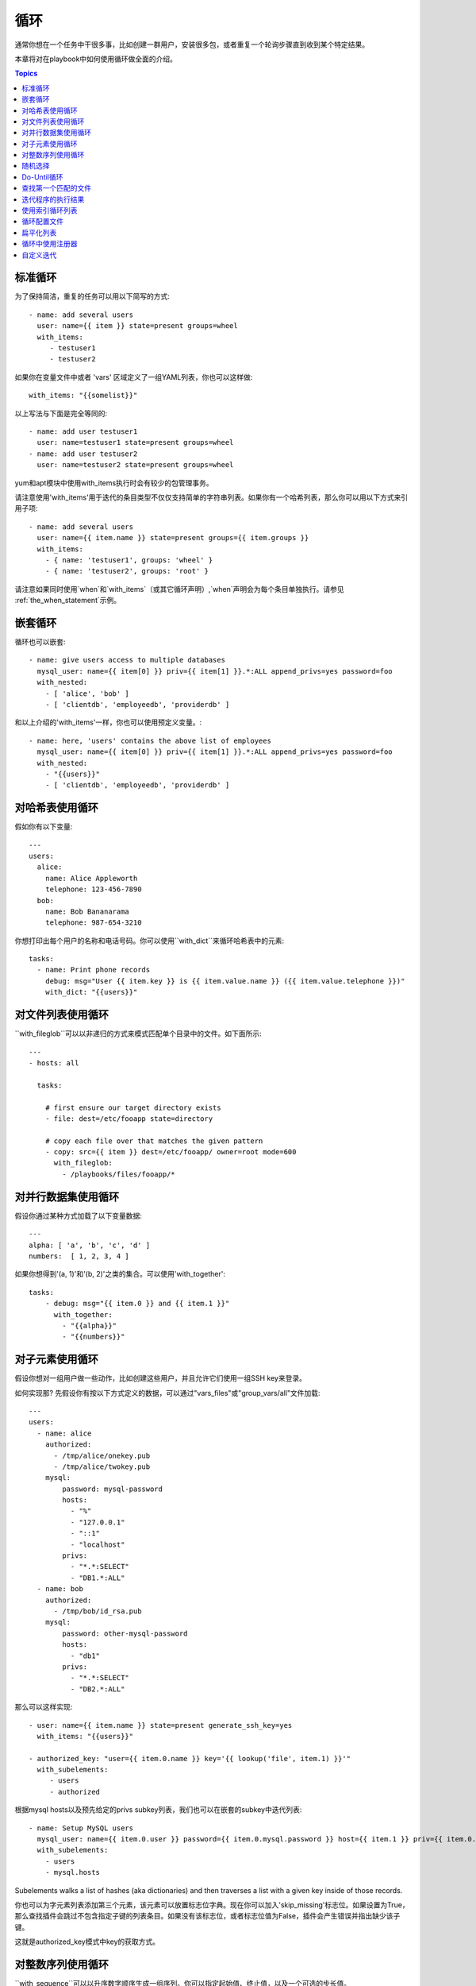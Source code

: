 循环
=====

通常你想在一个任务中干很多事，比如创建一群用户，安装很多包，或者重复一个轮询步骤直到收到某个特定结果。

本章将对在playbook中如何使用循环做全面的介绍。

.. contents:: Topics

.. _standard_loops:

标准循环
``````````````

为了保持简洁，重复的任务可以用以下简写的方式::

    - name: add several users
      user: name={{ item }} state=present groups=wheel
      with_items:
         - testuser1
         - testuser2

如果你在变量文件中或者 'vars' 区域定义了一组YAML列表，你也可以这样做::

    with_items: "{{somelist}}"

以上写法与下面是完全等同的::

    - name: add user testuser1
      user: name=testuser1 state=present groups=wheel
    - name: add user testuser2
      user: name=testuser2 state=present groups=wheel

yum和apt模块中使用with_items执行时会有较少的包管理事务。

请注意使用'with_items'用于迭代的条目类型不仅仅支持简单的字符串列表。如果你有一个哈希列表，那么你可以用以下方式来引用子项::

    - name: add several users
      user: name={{ item.name }} state=present groups={{ item.groups }}
      with_items:
        - { name: 'testuser1', groups: 'wheel' }
        - { name: 'testuser2', groups: 'root' }


请注意如果同时使用`when`和`with_items`（或其它循环声明）,`when`声明会为每个条目单独执行。请参见 :ref:`the_when_statement`示例。

.. _nested_loops:

嵌套循环
````````````

循环也可以嵌套::

    - name: give users access to multiple databases
      mysql_user: name={{ item[0] }} priv={{ item[1] }}.*:ALL append_privs=yes password=foo
      with_nested:
        - [ 'alice', 'bob' ]
        - [ 'clientdb', 'employeedb', 'providerdb' ]

和以上介绍的'with_items'一样，你也可以使用预定义变量。::

    - name: here, 'users' contains the above list of employees
      mysql_user: name={{ item[0] }} priv={{ item[1] }}.*:ALL append_privs=yes password=foo
      with_nested:
        - "{{users}}"
        - [ 'clientdb', 'employeedb', 'providerdb' ]

.. _looping_over_hashes:

对哈希表使用循环
``````````````````

.. versionadded:: 1.5

假如你有以下变量::

    ---
    users:
      alice:
        name: Alice Appleworth
        telephone: 123-456-7890
      bob:
        name: Bob Bananarama
        telephone: 987-654-3210

你想打印出每个用户的名称和电话号码。你可以使用``with_dict``来循环哈希表中的元素::

    tasks:
      - name: Print phone records
        debug: msg="User {{ item.key }} is {{ item.value.name }} ({{ item.value.telephone }})"
        with_dict: "{{users}}"

.. _looping_over_fileglobs:

对文件列表使用循环
``````````````````````

``with_fileglob``可以以非递归的方式来模式匹配单个目录中的文件。如下面所示::

    ---
    - hosts: all

      tasks:

        # first ensure our target directory exists
        - file: dest=/etc/fooapp state=directory

        # copy each file over that matches the given pattern
        - copy: src={{ item }} dest=/etc/fooapp/ owner=root mode=600
          with_fileglob:
            - /playbooks/files/fooapp/*
            
.. 注意:: 当在role中对``with_fileglob``使用相对路径时, Ansible会把路径映射到`roles/<rolename>/files`目录。

对并行数据集使用循环
``````````````````````````````````

.. 注意:: 这是一个不常见的使用方式，但为了文档完整性我们还是把它写出来。你可能不会经常使用这种方式。

假设你通过某种方式加载了以下变量数据::

    ---
    alpha: [ 'a', 'b', 'c', 'd' ]
    numbers:  [ 1, 2, 3, 4 ]

如果你想得到'(a, 1)'和'(b, 2)'之类的集合。可以使用'with_together'::

    tasks:
        - debug: msg="{{ item.0 }} and {{ item.1 }}"
          with_together:
            - "{{alpha}}"
            - "{{numbers}}"

对子元素使用循环
````````````````````````

假设你想对一组用户做一些动作，比如创建这些用户，并且允许它们使用一组SSH key来登录。

如何实现那? 先假设你有按以下方式定义的数据，可以通过"vars_files"或"group_vars/all"文件加载::

    ---
    users:
      - name: alice
        authorized:
          - /tmp/alice/onekey.pub
          - /tmp/alice/twokey.pub
        mysql:
            password: mysql-password
            hosts:
              - "%"
              - "127.0.0.1"
              - "::1"
              - "localhost"
            privs:
              - "*.*:SELECT"
              - "DB1.*:ALL"
      - name: bob
        authorized:
          - /tmp/bob/id_rsa.pub
        mysql:
            password: other-mysql-password
            hosts:
              - "db1"
            privs:
              - "*.*:SELECT"
              - "DB2.*:ALL"

那么可以这样实现::

    - user: name={{ item.name }} state=present generate_ssh_key=yes
      with_items: "{{users}}"

    - authorized_key: "user={{ item.0.name }} key='{{ lookup('file', item.1) }}'"
      with_subelements:
         - users
         - authorized

根据mysql hosts以及预先给定的privs subkey列表，我们也可以在嵌套的subkey中迭代列表::

    - name: Setup MySQL users
      mysql_user: name={{ item.0.user }} password={{ item.0.mysql.password }} host={{ item.1 }} priv={{ item.0.mysql.privs | join('/') }}
      with_subelements:
        - users
        - mysql.hosts


Subelements walks a list of hashes (aka dictionaries) and then traverses a list with a given key inside of those
records.

你也可以为字元素列表添加第三个元素，该元素可以放置标志位字典。现在你可以加入'skip_missing'标志位。如果设置为True，那么查找插件会跳过不包含指定子键的列表条目。如果没有该标志位，或者标志位值为False，插件会产生错误并指出缺少该子键。

这就是authorized_key模式中key的获取方式。


.. _looping_over_integer_sequences:

对整数序列使用循环
``````````````````````````````

``with_sequence``可以以升序数字顺序生成一组序列。你可以指定起始值、终止值，以及一个可选的步长值。

指定参数时也可以使用key=value这种键值对的方式。如果采用这种方式，'format'是一个可打印的字符串。

数字值可以被指定为10进制，16进制(0x3f8)或者八进制(0600)。负数则不受支持。请看以下示例::

    ---
    - hosts: all

      tasks:

        # create groups
        - group: name=evens state=present
        - group: name=odds state=present

        # create some test users
        - user: name={{ item }} state=present groups=evens
          with_sequence: start=0 end=32 format=testuser%02x

        # create a series of directories with even numbers for some reason
        - file: dest=/var/stuff/{{ item }} state=directory
          with_sequence: start=4 end=16 stride=2

        # a simpler way to use the sequence plugin
        # create 4 groups
        - group: name=group{{ item }} state=present
          with_sequence: count=4

.. _random_choice:

随机选择
``````````````

'random_choice'功能可以用来随机获取一些值。它并不是负载均衡器(已经有相关的模块了)。它有时可以用作一个简化版的负载均衡器，比如作为条件判断::

    - debug: msg={{ item }}
      with_random_choice:
         - "go through the door"
         - "drink from the goblet"
         - "press the red button"
         - "do nothing"

提供的字符串中的其中一个会被随机选中。 

还有一个基本的场景，该功能可用于在一个可预测的自动化环境中添加混乱和兴奋点。

.. _do_until_loops:

Do-Until循环
``````````````

.. versionadded: 1.4

有时你想重试一个任务直到达到某个条件。比如下面这个例子::
   
    - action: shell /usr/bin/foo
      register: result
      until: result.stdout.find("all systems go") != -1
      retries: 5
      delay: 10

上面的例子递归运行shell模块，直到模块结果中的stdout输出中包含"all systems go"字符串，或者该任务按照10秒的延迟重试超过5次。"retries"和"delay"的默认值分别是3和5。

该任务返回最后一个任务返回的结果。单次重试的结果可以使用-vv选项来查看。
被注册的变量会有一个新的属性'attempts',值为该任务重试的次数。

.. _with_first_found:

查找第一个匹配的文件
``````````````````````````

.. 注意:: 这是一个不常见的使用方式，但为了文档完整性我们还是把它写出来。你可能不会经常使用这种方式。

这其实不是一个循环，但和循环很相似。如果你想引用一个文件，而该文件是从一组文件中根据给定条件匹配出来的。这组文件中部分文明名由变量拼接而成。针对该场景你可以这样做::

    - name: INTERFACES | Create Ansible header for /etc/network/interfaces
      template: src={{ item }} dest=/etc/foo.conf
      with_first_found:
        - "{{ansible_virtualization_type}}_foo.conf"
        - "default_foo.conf"

该功能还有一个更完整的版本，可以配置搜索路径。请看以下示例::

    - name: some configuration template
      template: src={{ item }} dest=/etc/file.cfg mode=0444 owner=root group=root
      with_first_found:
        - files:
           - "{{inventory_hostname}}/etc/file.cfg"
          paths:
           - ../../../templates.overwrites
           - ../../../templates
        - files:
            - etc/file.cfg
          paths:
            - templates

.. _looping_over_the_results_of_a_program_execution:

迭代程序的执行结果
`````````````````````````````````````````````````

.. 注意:: 这是一个不常见的使用方式，但为了文档完整性我们还是把它写出来。你可能不会经常使用这种方式。

有时你想执行一个程序，而且按行循环该程序的输出。Ansible提供了一个优雅的方式来实现这一点。但请记住，该功能始终在控制机上执行，而不是本地机器::

    - name: Example of looping over a command result
      shell: /usr/bin/frobnicate {{ item }}
      with_lines: /usr/bin/frobnications_per_host --param {{ inventory_hostname }}

好吧，这好像有点随意。事实上，如果你在做一些与inventory有关的事情，比如你想编写一个动态的inventory源(参见 :doc:`intro_dynamic_inventory`)，那么借助该功能能够快速实现。

如果你想远程执行命令，那么以上方法则不行。但你可以这样写::

    - name: Example of looping over a REMOTE command result
      shell: /usr/bin/something
      register: command_result

    - name: Do something with each result
      shell: /usr/bin/something_else --param {{ item }}
      with_items: "{{command_result.stdout_lines}}"

.. _indexed_lists:

使用索引循环列表
`````````````````````````````````

.. 注意:: 这是一个不常见的使用方式，但为了文档完整性我们还是把它写出来。你可能不会经常使用这种方式。

.. versionadded: 1.3

如果你想循环一个列表，同时得到一个数字索引来标明你当前处于列表什么位置，那么你可以这样做。虽然该方法不太常用::

    - name: indexed loop demo
      debug: msg="at array position {{ item.0 }} there is a value {{ item.1 }}"
      with_indexed_items: "{{some_list}}"

.. _using_ini_with_a_loop:

循环配置文件
``````````````````````````
.. versionadded: 2.0

ini插件可以使用正则表达式来获取一组键值对。因此，我们可以遍历该集合。以下是我们使用的ini文件::

    [section1]
    value1=section1/value1
    value2=section1/value2

    [section2]
    value1=section2/value1
    value2=section2/value2

以下是使用``with_ini``的例子::

    - debug: msg="{{item}}"
      with_ini: value[1-2] section=section1 file=lookup.ini re=true

以下是返回的值::

    {
          "changed": false, 
          "msg": "All items completed", 
          "results": [
              {
                  "invocation": {
                      "module_args": "msg=\"section1/value1\"", 
                      "module_name": "debug"
                  }, 
                  "item": "section1/value1", 
                  "msg": "section1/value1", 
                  "verbose_always": true
              }, 
              {
                  "invocation": {
                      "module_args": "msg=\"section1/value2\"", 
                      "module_name": "debug"
                  }, 
                  "item": "section1/value2", 
                  "msg": "section1/value2", 
                  "verbose_always": true
              }
          ]
      }


.. _flattening_a_list:

扁平化列表
`````````````````

.. 注意:: 这是一个不常见的使用方式，但为了文档完整性我们还是把它写出来。你可能不会经常使用这种方式。

在罕见的情况下，你可能有几组列表，列表中会嵌套列表。而你只是想迭代所有列表中的每个元素。比如有一个非常疯狂的假定的数据结构::

    ----
    # file: roles/foo/vars/main.yml
    packages_base:
      - [ 'foo-package', 'bar-package' ]
    packages_apps:
      - [ ['one-package', 'two-package' ]]
      - [ ['red-package'], ['blue-package']]

你可以看到列表中的包到处都是。那么如果想安装两个列表中的所有包那?::

    - name: flattened loop demo
      yum: name={{ item }} state=installed 
      with_flattened:
         - packages_base
         - packages_apps

这就行了！

.. _using_register_with_a_loop:

循环中使用注册器
``````````````````````````

When using ``register`` with a loop the data structure placed in the variable during a loop, will contain a ``results`` attribute, that is a list of all responses from the module.

当对处于循环中的某个数据结构使用``register``来注册变量时，结果包含一个``results``属性，这是从模块中得到的所有响应的一个列表.

以下是在``with_items``中使用``register``的示例::

    - shell: echo "{{ item }}"
      with_items:
        - one
        - two
      register: echo

返回的数据结构如下，与非循环结构中使用``register``的返回结果是不同的::

    {
        "changed": true,
        "msg": "All items completed",
        "results": [
            {
                "changed": true,
                "cmd": "echo \"one\" ",
                "delta": "0:00:00.003110",
                "end": "2013-12-19 12:00:05.187153",
                "invocation": {
                    "module_args": "echo \"one\"",
                    "module_name": "shell"
                },
                "item": "one",
                "rc": 0,
                "start": "2013-12-19 12:00:05.184043",
                "stderr": "",
                "stdout": "one"
            },
            {
                "changed": true,
                "cmd": "echo \"two\" ",
                "delta": "0:00:00.002920",
                "end": "2013-12-19 12:00:05.245502",
                "invocation": {
                    "module_args": "echo \"two\"",
                    "module_name": "shell"
                },
                "item": "two",
                "rc": 0,
                "start": "2013-12-19 12:00:05.242582",
                "stderr": "",
                "stdout": "two"
            }
        ]
    }

随后的任务可以用以下方式来循环注册变量，用来检查结果值::

    - name: Fail if return code is not 0
      fail:
        msg: "The command ({{ item.cmd }}) did not have a 0 return code"
      when: item.rc != 0
      with_items: "{{echo.results}}"

.. _writing_your_own_iterators:

自定义迭代
``````````````````````````

虽然你通常无需自定义实现自己的迭代，但如果你想按你自己的方式来循环任意数据结构，你可以阅读:doc:`developing_plugins`来作为开始。以上的每个功能都以插件的方式来实现，所以有很多的实现可供引用。

.. seealso::

   :doc:`playbooks`
       An introduction to playbooks
   :doc:`playbooks_roles`
       Playbook organization by roles
   :doc:`playbooks_best_practices`
       Best practices in playbooks
   :doc:`playbooks_conditionals`
       Conditional statements in playbooks
   :doc:`playbooks_variables`
       All about variables
   `User Mailing List <http://groups.google.com/group/ansible-devel>`_
       Have a question?  Stop by the google group!
   `irc.freenode.net <http://irc.freenode.net>`_
       #ansible IRC chat channel


